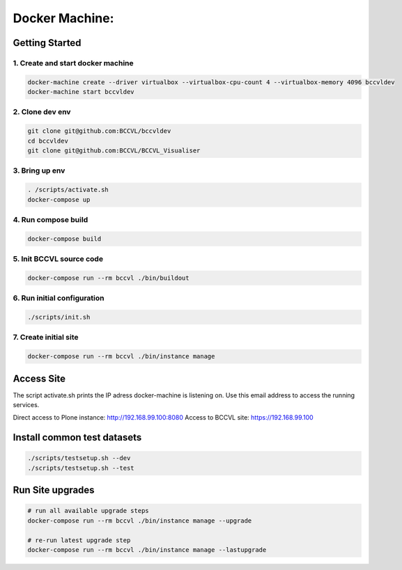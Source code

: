 
===============
Docker Machine:
===============


Getting Started
===============


1. Create and start docker machine
----------------------------------

.. code-block:: Shell

    docker-machine create --driver virtualbox --virtualbox-cpu-count 4 --virtualbox-memory 4096 bccvldev
    docker-machine start bccvldev


2. Clone dev env
----------------

.. code-block:: Shell

    git clone git@github.com:BCCVL/bccvldev
    cd bccvldev
    git clone git@github.com:BCCVL/BCCVL_Visualiser


3. Bring up env
---------------

.. code-block:: Shell

    . /scripts/activate.sh
    docker-compose up


4. Run compose build
--------------------

.. code-block:: Shell

    docker-compose build


5. Init BCCVL source code
-------------------------

.. code-block:: Shell

    docker-compose run --rm bccvl ./bin/buildout


6. Run initial configuration
----------------------------

.. code-block:: Shell

    ./scripts/init.sh


7. Create initial site
----------------------

.. code-block:: Shell

   docker-compose run --rm bccvl ./bin/instance manage


Access Site
===========

The script activate.sh prints the IP adress docker-machine is listening on. Use this email address to access the running services.

Direct access to Plone instance: http://192.168.99.100:8080
Access to BCCVL site: https://192.168.99.100

Install common test datasets
============================

.. code-block:: Shell

    ./scripts/testsetup.sh --dev
    ./scripts/testsetup.sh --test

Run Site upgrades
=================

.. code-block:: Shell

    # run all available upgrade steps
    docker-compose run --rm bccvl ./bin/instance manage --upgrade

    # re-run latest upgrade step
    docker-compose run --rm bccvl ./bin/instance manage --lastupgrade
